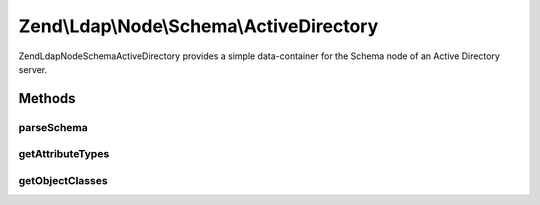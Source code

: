 .. Ldap/Node/Schema/ActiveDirectory.php generated using docpx on 01/30/13 03:32am


Zend\\Ldap\\Node\\Schema\\ActiveDirectory
=========================================

Zend\Ldap\Node\Schema\ActiveDirectory provides a simple data-container for the Schema node of
an Active Directory server.

Methods
+++++++

parseSchema
-----------

.. function:: parseSchema()


    Parses the schema

    :param \Zend\Ldap\Dn: 
    :param \Zend\Ldap\Ldap: 

    :rtype: ActiveDirectory Provides a fluid interface



getAttributeTypes
-----------------

.. function:: getAttributeTypes()


    Gets the attribute Types

    :rtype: array 



getObjectClasses
----------------

.. function:: getObjectClasses()


    Gets the object classes

    :rtype: array 



